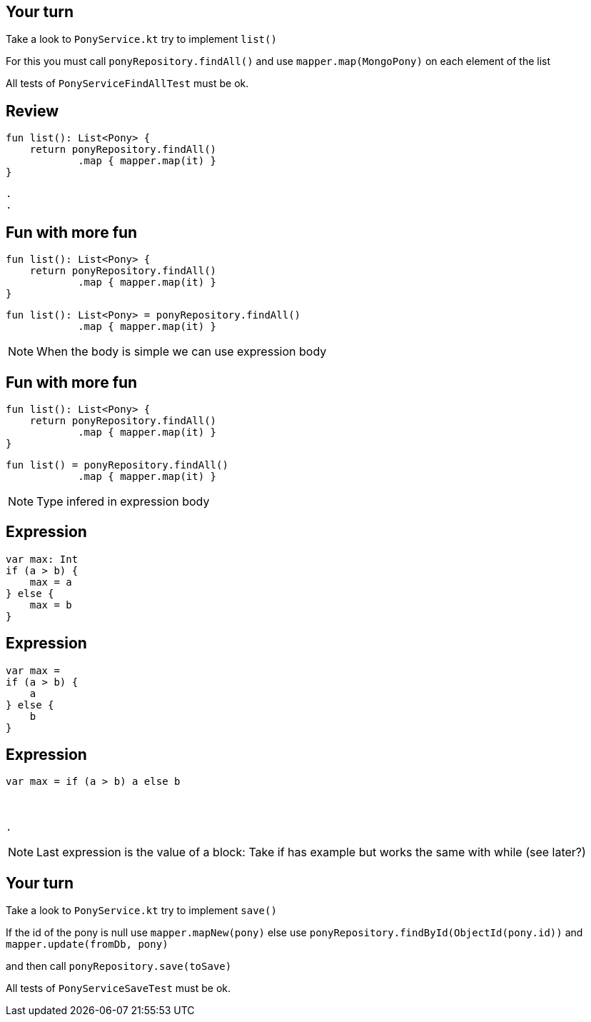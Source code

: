 
== Your turn

Take a look to `PonyService.kt` try to implement `list()`

For this you must call `ponyRepository.findAll()` 
and use `mapper.map(MongoPony)` on each element of the list

All tests of `PonyServiceFindAllTest` must be ok.

== Review

[source, kotlin]
----
fun list(): List<Pony> {
    return ponyRepository.findAll()
            .map { mapper.map(it) }
}
----

[source, hideCode]
----
.
.
----

    
== Fun with more fun

[source, kotlin]
----
fun list(): List<Pony> {
    return ponyRepository.findAll()
            .map { mapper.map(it) }
}
----

[source, kotlin]
----
fun list(): List<Pony> = ponyRepository.findAll()
            .map { mapper.map(it) }
----

[NOTE.speaker]
--
When the body is simple we can use expression body
--


== Fun with more fun

[source, kotlin]
----
fun list(): List<Pony> {
    return ponyRepository.findAll()
            .map { mapper.map(it) }
}
----

[source, kotlin]
----
fun list() = ponyRepository.findAll()
            .map { mapper.map(it) }
----

[NOTE.speaker]
--
Type infered in expression body
--

== Expression

[source, kotlin]
----
var max: Int
if (a > b) {
    max = a
} else {
    max = b
}
----

== Expression

[source, kotlin]
----
var max =
if (a > b) {
    a
} else {
    b
}
----

== Expression

[source, kotlin]
----
var max = if (a > b) a else b



.
----
  
[NOTE.speaker]
--
Last expression is the value of a block:
Take if has example but works the same with while (see later?)
--

== Your turn

Take a look to `PonyService.kt` try to implement `save()`

If the id of the pony is null use `mapper.mapNew(pony)`
else use `ponyRepository.findById(ObjectId(pony.id))` and `mapper.update(fromDb, pony)`

and then call `ponyRepository.save(toSave)`

All tests of `PonyServiceSaveTest` must be ok.